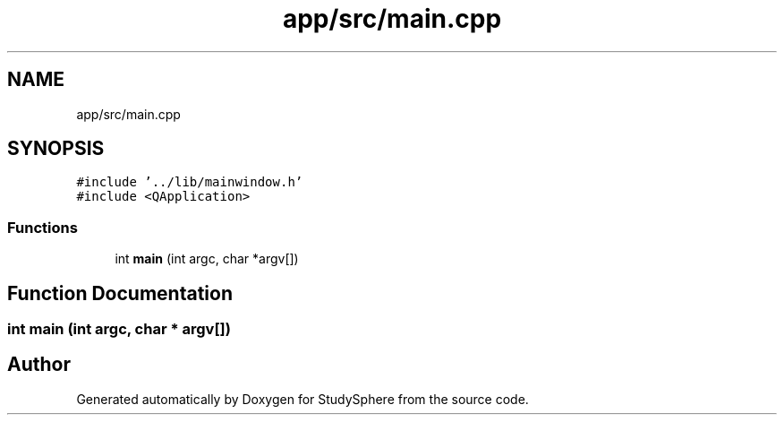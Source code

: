 .TH "app/src/main.cpp" 3StudySphere" \" -*- nroff -*-
.ad l
.nh
.SH NAME
app/src/main.cpp
.SH SYNOPSIS
.br
.PP
\fC#include '\&.\&./lib/mainwindow\&.h'\fP
.br
\fC#include <QApplication>\fP
.br

.SS "Functions"

.in +1c
.ti -1c
.RI "int \fBmain\fP (int argc, char *argv[])"
.br
.in -1c
.SH "Function Documentation"
.PP 
.SS "int main (int argc, char * argv[])"

.SH "Author"
.PP 
Generated automatically by Doxygen for StudySphere from the source code\&.
